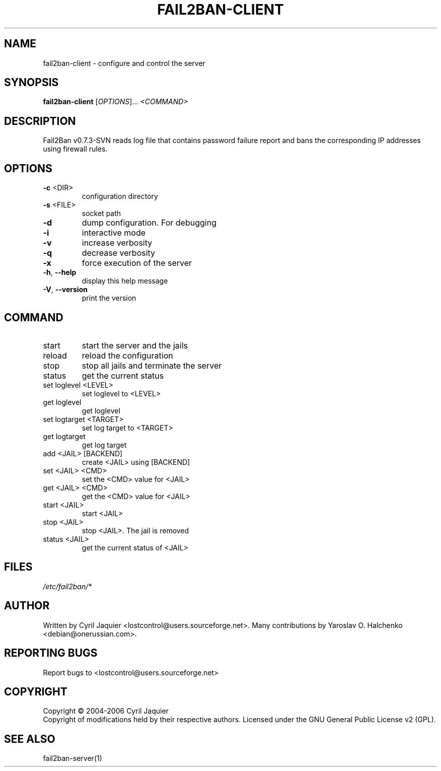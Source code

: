 .\" DO NOT MODIFY THIS FILE!  It was generated by help2man 1.36.
.TH FAIL2BAN-CLIENT "1" "October 2006" "fail2ban-client v0.7.3-SVN" "User Commands"
.SH NAME
fail2ban-client \- configure and control the server
.SH SYNOPSIS
.B fail2ban-client
[\fIOPTIONS\fR]... \fI<COMMAND>\fR
.SH DESCRIPTION
Fail2Ban v0.7.3\-SVN reads log file that contains password failure report
and bans the corresponding IP addresses using firewall rules.
.SH OPTIONS
.TP
\fB\-c\fR <DIR>
configuration directory
.TP
\fB\-s\fR <FILE>
socket path
.TP
\fB\-d\fR
dump configuration. For debugging
.TP
\fB\-i\fR
interactive mode
.TP
\fB\-v\fR
increase verbosity
.TP
\fB\-q\fR
decrease verbosity
.TP
\fB\-x\fR
force execution of the server
.TP
\fB\-h\fR, \fB\-\-help\fR
display this help message
.TP
\fB\-V\fR, \fB\-\-version\fR
print the version
.SH COMMAND
.TP
start
start the server and the jails
.TP
reload
reload the configuration
.TP
stop
stop all jails and terminate the server
.TP
status
get the current status
.TP
set loglevel <LEVEL>
set loglevel to <LEVEL>
.TP
get loglevel
get loglevel
.TP
set logtarget <TARGET>
set log target to <TARGET>
.TP
get logtarget
get log target
.TP
add <JAIL> [BACKEND]
create <JAIL> using [BACKEND]
.TP
set <JAIL> <CMD>
set the <CMD> value for <JAIL>
.TP
get <JAIL> <CMD>
get the <CMD> value for <JAIL>
.TP
start <JAIL>
start <JAIL>
.TP
stop <JAIL>
stop <JAIL>. The jail is removed
.TP
status <JAIL>
get the current status of <JAIL>
.SH FILES
\fI/etc/fail2ban/*\fR
.SH AUTHOR
Written by Cyril Jaquier <lostcontrol@users.sourceforge.net>.
Many contributions by Yaroslav O. Halchenko <debian@onerussian.com>.
.SH "REPORTING BUGS"
Report bugs to <lostcontrol@users.sourceforge.net>
.SH COPYRIGHT
Copyright \(co 2004-2006 Cyril Jaquier
.br
Copyright of modifications held by their respective authors.
Licensed under the GNU General Public License v2 (GPL).
.SH "SEE ALSO"
.br 
fail2ban-server(1)
